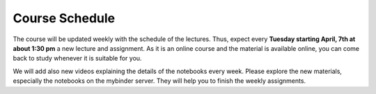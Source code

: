 .. Lecture 1 documentation master file, created by
   sphinx-quickstart on Tue Mar 31 09:23:39 2020.
   You can adapt this file completely to your liking, but it should at least
   contain the root `toctree` directive.

Course Schedule
===============

The course will be updated weekly with the schedule of the lectures. Thus, expect every **Tuesday starting April, 7th at about 1:30 pm** a new lecture and assignment. As it is an online course and the material is available online, you can come back to study whenever it is suitable for you.

We will add also new videos explaining the details of the notebooks every week. Please explore the new materials, especially the notebooks on the mybinder server. They will help you to finish the weekly assignments.